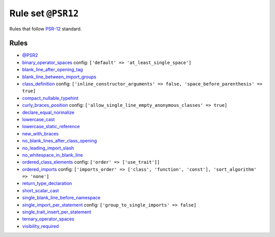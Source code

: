 ===================
Rule set ``@PSR12``
===================

Rules that follow `PSR-12 <https://www.php-fig.org/psr/psr-12/>`_ standard.

Rules
-----

- `@PSR2 <./PSR2.rst>`_
- `binary_operator_spaces <./../rules/operator/binary_operator_spaces.rst>`_
  config:
  ``['default' => 'at_least_single_space']``
- `blank_line_after_opening_tag <./../rules/php_tag/blank_line_after_opening_tag.rst>`_
- `blank_line_between_import_groups <./../rules/whitespace/blank_line_between_import_groups.rst>`_
- `class_definition <./../rules/class_notation/class_definition.rst>`_
  config:
  ``['inline_constructor_arguments' => false, 'space_before_parenthesis' => true]``
- `compact_nullable_typehint <./../rules/whitespace/compact_nullable_typehint.rst>`_
- `curly_braces_position <./../rules/basic/curly_braces_position.rst>`_
  config:
  ``['allow_single_line_empty_anonymous_classes' => true]``
- `declare_equal_normalize <./../rules/language_construct/declare_equal_normalize.rst>`_
- `lowercase_cast <./../rules/cast_notation/lowercase_cast.rst>`_
- `lowercase_static_reference <./../rules/casing/lowercase_static_reference.rst>`_
- `new_with_braces <./../rules/operator/new_with_braces.rst>`_
- `no_blank_lines_after_class_opening <./../rules/class_notation/no_blank_lines_after_class_opening.rst>`_
- `no_leading_import_slash <./../rules/import/no_leading_import_slash.rst>`_
- `no_whitespace_in_blank_line <./../rules/whitespace/no_whitespace_in_blank_line.rst>`_
- `ordered_class_elements <./../rules/class_notation/ordered_class_elements.rst>`_
  config:
  ``['order' => ['use_trait']]``
- `ordered_imports <./../rules/import/ordered_imports.rst>`_
  config:
  ``['imports_order' => ['class', 'function', 'const'], 'sort_algorithm' => 'none']``
- `return_type_declaration <./../rules/function_notation/return_type_declaration.rst>`_
- `short_scalar_cast <./../rules/cast_notation/short_scalar_cast.rst>`_
- `single_blank_line_before_namespace <./../rules/namespace_notation/single_blank_line_before_namespace.rst>`_
- `single_import_per_statement <./../rules/import/single_import_per_statement.rst>`_
  config:
  ``['group_to_single_imports' => false]``
- `single_trait_insert_per_statement <./../rules/class_notation/single_trait_insert_per_statement.rst>`_
- `ternary_operator_spaces <./../rules/operator/ternary_operator_spaces.rst>`_
- `visibility_required <./../rules/class_notation/visibility_required.rst>`_
